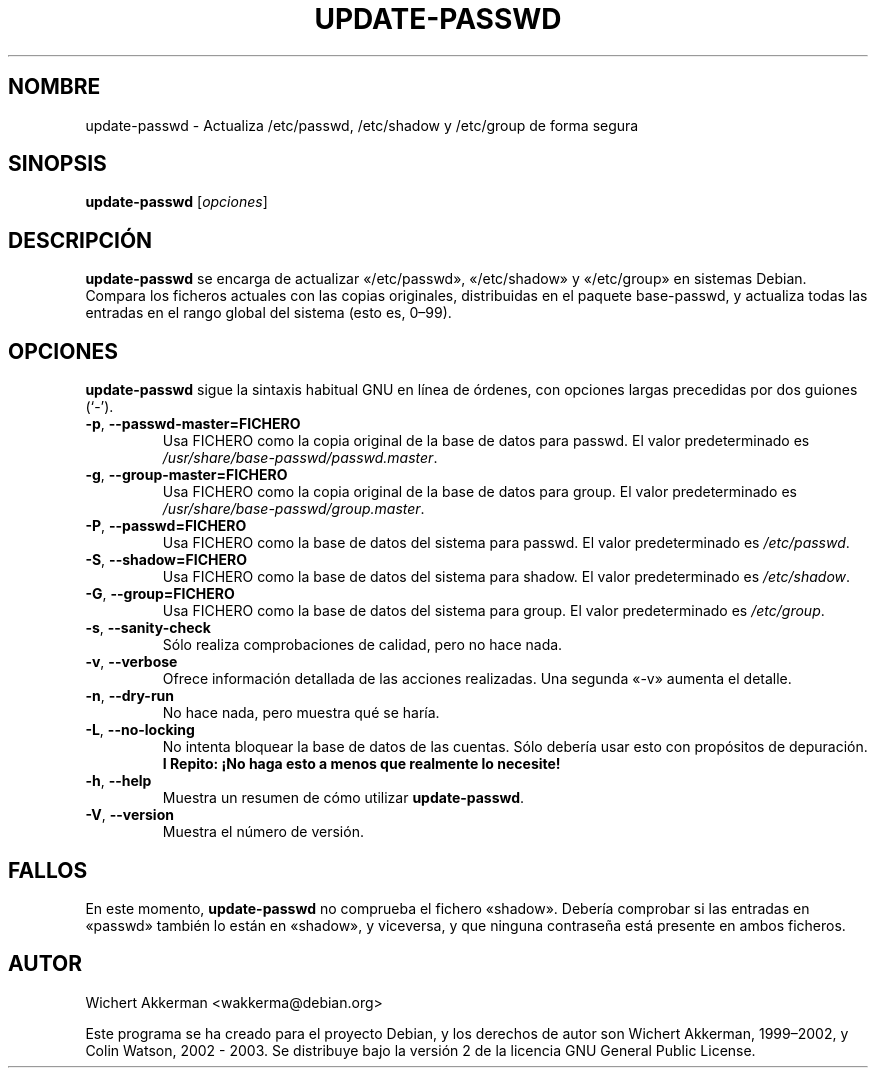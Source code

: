 .\"*******************************************************************
.\"
.\" This file was generated with po4a. Translate the source file.
.\"
.\"*******************************************************************
.TH UPDATE\-PASSWD 8 "Herramientas de Debian" DEBIAN 
.SH NOMBRE
update\-passwd \- Actualiza /etc/passwd, /etc/shadow y /etc/group de forma
segura
.SH SINOPSIS
\fBupdate\-passwd\fP [\fIopciones\fP]
.SH DESCRIPCIÓN
\fBupdate\-passwd\fP se encarga de actualizar «/etc/passwd», «/etc/shadow» y
«/etc/group» en sistemas Debian. Compara los ficheros actuales con las
copias originales, distribuidas en el paquete base\-passwd, y actualiza todas
las entradas en el rango global del sistema (esto es, 0\(en99).
.PP
.SH OPCIONES
\fBupdate\-passwd\fP sigue la sintaxis habitual GNU en línea de órdenes, con
opciones largas precedidas por dos guiones (\(oq\-\(cq).
.TP 
\fB\-p\fP,\ \fB\-\-passwd\-master=FICHERO\fP
Usa FICHERO como la copia original de la base de datos para passwd. El valor
predeterminado es \fI/usr/share/base\-passwd/passwd.master\fP.
.TP 
\fB\-g\fP,\ \fB\-\-group\-master=FICHERO\fP
Usa FICHERO como la copia original de la base de datos para group. El valor
predeterminado es \fI/usr/share/base\-passwd/group.master\fP.
.TP 
\fB\-P\fP,\ \fB\-\-passwd=FICHERO\fP
Usa FICHERO como la base de datos del sistema para passwd. El valor
predeterminado es \fI/etc/passwd\fP.
.TP 
\fB\-S\fP,\ \fB\-\-shadow=FICHERO\fP
Usa FICHERO como la base de datos del sistema para shadow. El valor
predeterminado es \fI/etc/shadow\fP.
.TP 
\fB\-G\fP,\ \fB\-\-group=FICHERO\fP
Usa FICHERO como la base de datos del sistema para group. El valor
predeterminado es \fI/etc/group\fP.
.TP 
\fB\-s\fP,\ \fB\-\-sanity\-check\fP
Sólo realiza comprobaciones de calidad, pero no hace nada.
.TP 
\fB\-v\fP,\ \fB\-\-verbose\fP
Ofrece información detallada de las acciones realizadas. Una segunda «\-v»
aumenta el detalle.
.TP 
\fB\-n\fP,\ \fB\-\-dry\-run\fP
No hace nada, pero muestra qué se haría.
.TP 
\fB\-L\fP,\ \fB\-\-no\-locking\fP
No intenta bloquear la base de datos de las cuentas. Sólo debería usar esto
con propósitos de depuración. \fBI Repito: ¡No haga esto a menos que
realmente lo necesite!\fP
.TP 
\fB\-h\fP,\ \fB\-\-help\fP
Muestra un resumen de cómo utilizar \fBupdate\-passwd\fP.
.TP 
\fB\-V\fP,\ \fB\-\-version\fP
Muestra el número de versión.
.SH FALLOS
En este momento, \fBupdate\-passwd\fP no comprueba el fichero «shadow». Debería
comprobar si las entradas en «passwd» también lo están en «shadow», y
viceversa, y que ninguna contraseña está presente en ambos ficheros.
.SH AUTOR
Wichert Akkerman <wakkerma@debian.org>
.PP
Este programa se ha creado para el proyecto Debian, y los derechos de autor
son Wichert Akkerman, 1999\(en2002,  y Colin Watson, 2002 \- 2003. Se
distribuye bajo la versión 2 de la licencia GNU General Public License.
